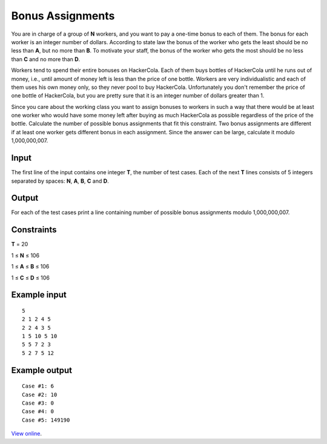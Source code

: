 Bonus Assignments
=================

You are in charge of a group of **N** workers, and you want to pay a one-time
bonus to each of them. The bonus for each worker is an integer number of
dollars. According to state law the bonus of the worker who gets the least
should be no less than **A**, but no more than **B**. To motivate your staff,
the bonus of the worker who gets the most should be no less than **C** and no
more than **D**.

Workers tend to spend their entire bonuses on HackerCola. Each of them buys
bottles of HackerCola until he runs out of money, i.e., until amount of money
left is less than the price of one bottle. Workers are very individualistic and
each of them uses his own money only, so they never pool to buy HackerCola.
Unfortunately you don't remember the price of one bottle of HackerCola, but you
are pretty sure that it is an integer number of dollars greater than 1.

Since you care about the working class you want to assign bonuses to workers in
such a way that there would be at least one worker who would have some money
left after buying as much HackerCola as possible regardless of the price of the
bottle. Calculate the number of possible bonus assignments that fit this
constraint. Two bonus assignments are different if at least one worker gets
different bonus in each assignment. Since the answer can be large, calculate it
modulo 1,000,000,007.

Input
-----

The first line of the input contains one integer **T**, the number of test
cases. Each of the next **T** lines consists of 5 integers separated by spaces:
**N**, **A**, **B**, **C** and **D**.

Output
------

For each of the test cases print a line containing number of possible bonus
assignments modulo 1,000,000,007.

Constraints
-----------

**T** = 20

1 ≤ **N** ≤ 106

1 ≤ **A** ≤ **B** ≤ 106

1 ≤ **C** ≤ **D** ≤ 106

Example input
-------------

::

    5
    2 1 2 4 5
    2 2 4 3 5
    1 5 10 5 10
    5 5 7 2 3
    5 2 7 5 12

Example output
--------------

::

    Case #1: 6
    Case #2: 10
    Case #3: 0
    Case #4: 0
    Case #5: 149190

`View online <https://www.facebook.com/hackercup/problems.php?pid=143461485714593&round=178767375498716>`_.
